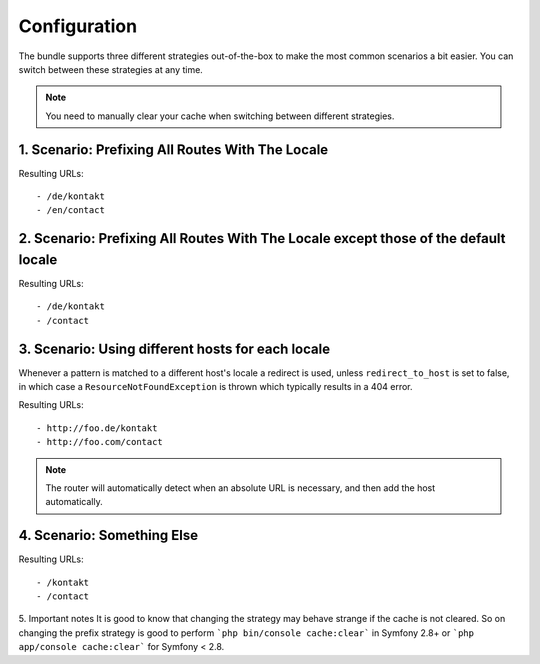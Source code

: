 Configuration
-------------
The bundle supports three different strategies out-of-the-box to make the
most common scenarios a bit easier. You can switch between these strategies
at any time.

.. note ::

    You need to manually clear your cache when switching between different 
    strategies.

1. Scenario: Prefixing All Routes With The Locale
~~~~~~~~~~~~~~~~~~~~~~~~~~~~~~~~~~~~~~~~~~~~~~~~~

.. configuration-block ::

    .. code-block :: yaml

        jms_i18n_routing:
            default_locale: en
            locales: [en, de]
            strategy: prefix
            
    .. code-block :: xml
    
        <jms-i18n-routing
            default-locale="en"
            locales="en, de"
            strategy="prefix" />

Resulting URLs::

- /de/kontakt
- /en/contact


2. Scenario: Prefixing All Routes With The Locale except those of the default locale
~~~~~~~~~~~~~~~~~~~~~~~~~~~~~~~~~~~~~~~~~~~~~~~~~~~~~~~~~~~~~~~~~~~~~~~~~~~~~~~~~~~~

.. configuration-block ::

    .. code-block :: yaml

        jms_i18n_routing:
            default_locale: en
            locales: [de, en]
            strategy: prefix_except_default

    .. code-block :: xml
    
        <jms-i18n-routing
            default-locale="en"
            locales="de, en"
            strategy="prefix_except_default" />
        
Resulting URLs::

- /de/kontakt
- /contact

3. Scenario: Using different hosts for each locale
~~~~~~~~~~~~~~~~~~~~~~~~~~~~~~~~~~~~~~~~~~~~~~~~~~

.. configuration-block ::

    .. code-block :: yaml

        jms_i18n_routing:
            default_locale: en
            locales: [en, de]
            strategy: custom
            hosts:
                en: foo.com
                de: foo.de 
            redirect_to_host: true
    
    .. code-block :: xml
    
        <jms-i18n-routing 
            default-locale="en" 
            locales="en, de" 
            strategy="custom"
            redirect-to-host="true">
            
            <host locale="en">foo.com</host>
            <host locale="de">foo.de</host>
            
        </jms-i18n-routing>

Whenever a pattern is matched to a different host's locale a redirect is used, 
unless ``redirect_to_host`` is set to false, in which case a ``ResourceNotFoundException`` 
is thrown which typically results in a 404 error.

Resulting URLs::

- http://foo.de/kontakt
- http://foo.com/contact

.. note ::

    The router will automatically detect when an absolute URL is necessary, and
    then add the host automatically.

4. Scenario: Something Else
~~~~~~~~~~~~~~~~~~~~~~~~~~~

.. configuration-block ::

    .. code-block :: yaml
    
        jms_i18n_routing:
            default_locale: en
            locales: [en, de]
            strategy: custom
            
    .. code-block :: xml
    
        <jms-i18n-routing
            default-locale="en"
            locales="en, de"
            strategy="custom" />

Resulting URLs::

- /kontakt
- /contact

5. Important notes
It is good to know that changing the strategy may behave strange if the cache is not cleared. So on changing the prefix strategy is good to perform ```php bin/console cache:clear``` in Symfony 2.8+ or ```php app/console cache:clear``` for Symfony < 2.8.
